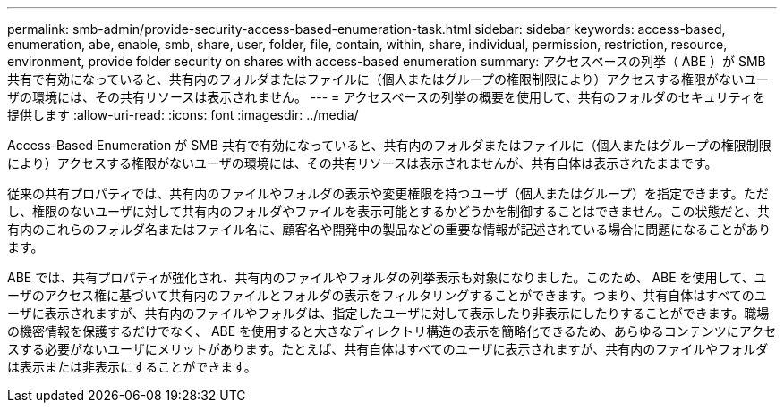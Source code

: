 ---
permalink: smb-admin/provide-security-access-based-enumeration-task.html 
sidebar: sidebar 
keywords: access-based, enumeration, abe, enable, smb, share, user, folder, file, contain, within, share, individual, permission, restriction, resource, environment, provide folder security on shares with access-based enumeration 
summary: アクセスベースの列挙（ ABE ）が SMB 共有で有効になっていると、共有内のフォルダまたはファイルに（個人またはグループの権限制限により）アクセスする権限がないユーザの環境には、その共有リソースは表示されません。 
---
= アクセスベースの列挙の概要を使用して、共有のフォルダのセキュリティを提供します
:allow-uri-read: 
:icons: font
:imagesdir: ../media/


[role="lead"]
Access-Based Enumeration が SMB 共有で有効になっていると、共有内のフォルダまたはファイルに（個人またはグループの権限制限により）アクセスする権限がないユーザの環境には、その共有リソースは表示されませんが、共有自体は表示されたままです。

従来の共有プロパティでは、共有内のファイルやフォルダの表示や変更権限を持つユーザ（個人またはグループ）を指定できます。ただし、権限のないユーザに対して共有内のフォルダやファイルを表示可能とするかどうかを制御することはできません。この状態だと、共有内のこれらのフォルダ名またはファイル名に、顧客名や開発中の製品などの重要な情報が記述されている場合に問題になることがあります。

ABE では、共有プロパティが強化され、共有内のファイルやフォルダの列挙表示も対象になりました。このため、 ABE を使用して、ユーザのアクセス権に基づいて共有内のファイルとフォルダの表示をフィルタリングすることができます。つまり、共有自体はすべてのユーザに表示されますが、共有内のファイルやフォルダは、指定したユーザに対して表示したり非表示にしたりすることができます。職場の機密情報を保護するだけでなく、 ABE を使用すると大きなディレクトリ構造の表示を簡略化できるため、あらゆるコンテンツにアクセスする必要がないユーザにメリットがあります。たとえば、共有自体はすべてのユーザに表示されますが、共有内のファイルやフォルダは表示または非表示にすることができます。
